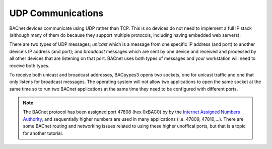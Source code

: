 .. BACpypes3 Addresses

UDP Communications
==================

BACnet devices communicate using UDP rather than TCP.  This is so
devices do not need to implement a full IP stack (although
many of them do because they support multiple protocols, including
having embedded web servers).

There are two types of UDP messages; *unicast* which is a message
from one specific IP address (and port) to another device's IP address
(and port); and *broadcast* messages which are sent by one device
and received and processed by all other devices that are listening
on that port.  BACnet uses both types of messages and your workstation
will need to receive both types.

To receive both unicast and broadcast addresses, BACpypes3
opens two sockets, one for unicast traffic and one that only listens
for broadcast messages.  The operating system will not allow two applications
to open the same socket at the same time so to run two BACnet applications at
the same time they need to be configured with different ports.

.. note::

    The BACnet protocol has been assigned port 47808 (hex 0xBAC0) by
    by the `Internet Assigned Numbers Authority <https://www.iana.org/>`_, and sequentially
    higher numbers are used in many applications (i.e. 47809, 47810,...).
    There are some BACnet routing and networking issues related to using these higher unoffical
    ports, but that is a topic for another tutorial.

